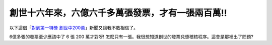 創世十六年來，六億六千多萬張發票，才有一張兩百萬!!
================================================================================

以下這個「`對到第一特獎 創世中200萬`_」新聞又讓我不敢相信了。





6億多張的發票至少應該中了 6 張 200 萬才對呀! 怎麼只有一張。我很想知道創世的發票兌獎稽核程序。這會是那裡出了問題?










.. _對到第一特獎 創世中200萬:
    http://news.cts.com.tw/cts/general/200908/200908060298435.html


.. author:: default
.. categories:: chinese
.. tags:: 
.. comments::